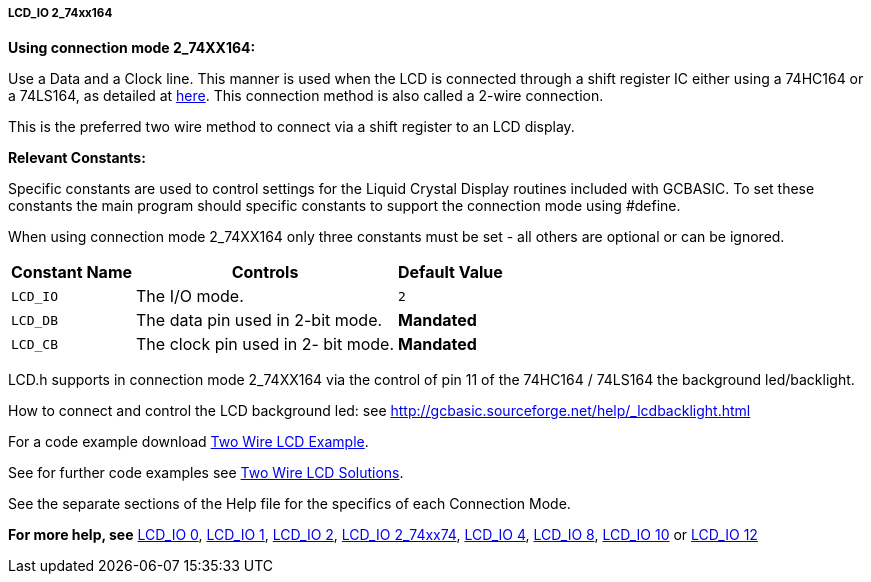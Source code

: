 //190217 Edited backlight reference and link
===== LCD_IO 2_74xx164

*Using connection mode 2_74XX164:*

Use a Data and a Clock line. This manner is used when the LCD is
connected through a  shift register IC either using a 74HC164 or a 74LS164,
as detailed at http://gcbasic.sourceforge.net/library/DIAGRAMS/2-Wire%20LCD/[here].
This connection method is also called a 2-wire connection.

This is the preferred two wire method to connect via a shift register to an LCD display.

*Relevant Constants:*

Specific constants are used to control settings for the Liquid Crystal Display routines included with GCBASIC.  To set these constants the main program should specific constants to support the connection mode using #define.

When using connection mode 2_74XX164 only three constants must be set - all others are optional or can be ignored.

[cols=3, options="header,autowidth"]
|===
|*Constant Name*
|*Controls*
|*Default Value*

|`LCD_IO`
|The I/O mode.
|`2`

|`LCD_DB`
|The data pin used in 2-bit mode.
|*Mandated*

|`LCD_CB`
|The clock pin used in 2- bit mode.
|*Mandated*
|===


LCD.h supports in connection mode 2_74XX164 via the control of pin 11 of the 74HC164 / 74LS164 the background led/backlight.

How to connect and control the LCD background led: see http://gcbasic.sourceforge.net/help/_lcdbacklight.html

For a code example download http://gcbasic.sourceforge.net/library/DEMO%20CODE/Demo%20code%20for%20lcd/Demo%20mode%202.gcb[Two Wire LCD Example].

See for further code examples see http://github.com/Anobium/Great-Cow-BASIC-Demonstration-Sources/tree/master/LCD_Solutions[Two Wire LCD Solutions].

See the separate sections of the Help file for the specifics of each Connection Mode.

*For more help, see*
<<_lcd_io_0,LCD_IO 0>>, <<_lcd_io_1,LCD_IO 1>>, <<_lcd_io_2,LCD_IO 2>>,
<<_lcd_io_2_74xx174,LCD_IO 2_74xx74>>,
<<_lcd_io_4,LCD_IO 4>>, <<_lcd_io_8,LCD_IO 8>>,
<<_lcd_io_10,LCD_IO 10>> or <<_lcd_io_12,LCD_IO 12>>
